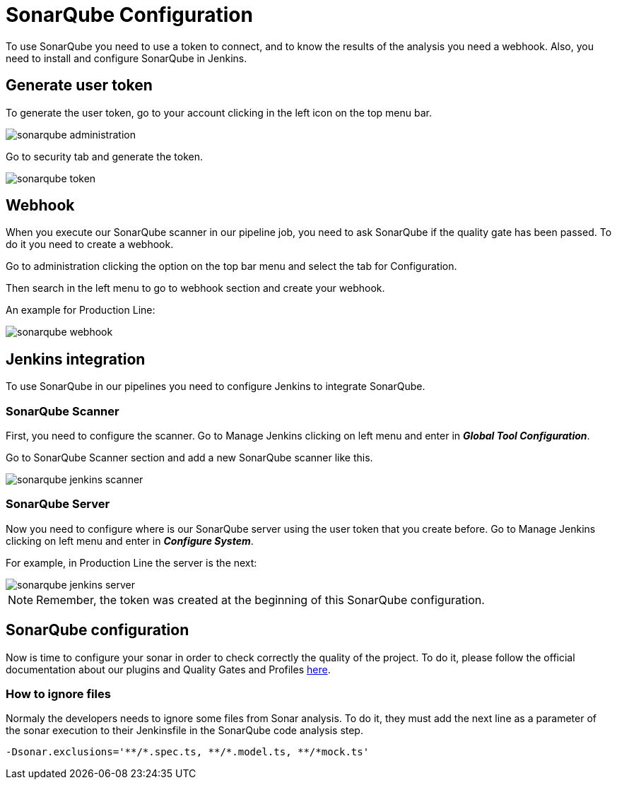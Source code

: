 = SonarQube Configuration

To use SonarQube you need to use a token to connect, and to know the results of the analysis you need a webhook. Also, you need to install and configure SonarQube in Jenkins.

== Generate user token

To generate the user token, go to your account clicking in the left icon on the top menu bar.

image::./images/configuration/sonarqube-administration.png[]

Go to security tab and generate the token.

image::./images/configuration/sonarqube-token.png[]

== Webhook

When you execute our SonarQube scanner in our pipeline job, you need to ask SonarQube if the quality gate has been passed. To do it you need to create a webhook.

Go to administration clicking the option on the top bar menu and select the tab for Configuration.

Then search in the left menu to go to webhook section and create your webhook.

An example for Production Line:

image::./images/configuration/sonarqube-webhook.png[]

== Jenkins integration

To use SonarQube in our pipelines you need to configure Jenkins to integrate SonarQube.

=== SonarQube Scanner

First, you need to configure the scanner. Go to Manage Jenkins clicking on left menu and enter in *_Global Tool Configuration_*.

Go to SonarQube Scanner section and add a new SonarQube scanner like this.

image::./images/configuration/sonarqube-jenkins-scanner.png[]

=== SonarQube Server

Now you need to configure where is our SonarQube server using the user token that you create before. Go to Manage Jenkins clicking on left menu and enter in *_Configure System_*.

For example, in Production Line the server is the next:

image::./images/configuration/sonarqube-jenkins-server.png[]

NOTE: Remember, the token was created at the beginning  of this SonarQube configuration.

== SonarQube configuration

Now is time to configure your sonar in order to check correctly the quality of the project. To do it, please follow the official documentation about our plugins and Quality Gates and Profiles https://github.com/devonfw/sonar-devon4j-plugin[here].

=== How to ignore files

Normaly the developers needs to ignore some files from Sonar analysis. To do it, they must add the next line as a parameter of the sonar execution to their Jenkinsfile in the SonarQube code analysis step.

[Source, Groovy]
----
-Dsonar.exclusions='**/*.spec.ts, **/*.model.ts, **/*mock.ts'
----
